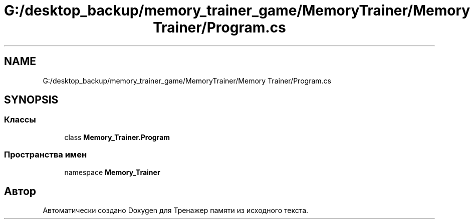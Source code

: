 .TH "G:/desktop_backup/memory_trainer_game/MemoryTrainer/Memory Trainer/Program.cs" 3 "Вс 8 Дек 2019" "Тренажер памяти" \" -*- nroff -*-
.ad l
.nh
.SH NAME
G:/desktop_backup/memory_trainer_game/MemoryTrainer/Memory Trainer/Program.cs
.SH SYNOPSIS
.br
.PP
.SS "Классы"

.in +1c
.ti -1c
.RI "class \fBMemory_Trainer\&.Program\fP"
.br
.in -1c
.SS "Пространства имен"

.in +1c
.ti -1c
.RI "namespace \fBMemory_Trainer\fP"
.br
.in -1c
.SH "Автор"
.PP 
Автоматически создано Doxygen для Тренажер памяти из исходного текста\&.
